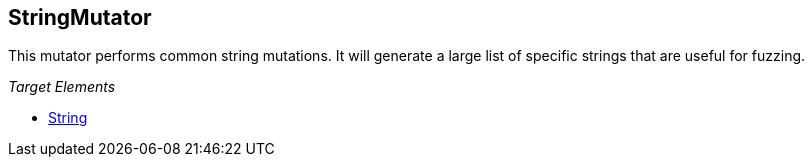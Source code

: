 [[Mutators_StringMutator]]
== StringMutator ==

This mutator performs common string mutations. It will generate a large list of specific strings that are useful for fuzzing.

_Target Elements_

 * xref:String[String]
